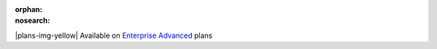 :orphan:
:nosearch:

.. raw:: html

  <div class="mm-badge mm-badge--note">

|plans-img-yellow| Available on `Enterprise Advanced <https://mattermost.com/pricing/>`__ plans

.. raw:: html

  </div>


